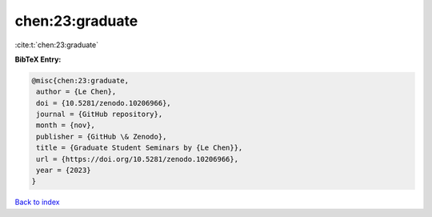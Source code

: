 chen:23:graduate
================

:cite:t:`chen:23:graduate`

**BibTeX Entry:**

.. code-block:: bibtex

   @misc{chen:23:graduate,
    author = {Le Chen},
    doi = {10.5281/zenodo.10206966},
    journal = {GitHub repository},
    month = {nov},
    publisher = {GitHub \& Zenodo},
    title = {Graduate Student Seminars by {Le Chen}},
    url = {https://doi.org/10.5281/zenodo.10206966},
    year = {2023}
   }

`Back to index <../By-Cite-Keys.rst>`_
